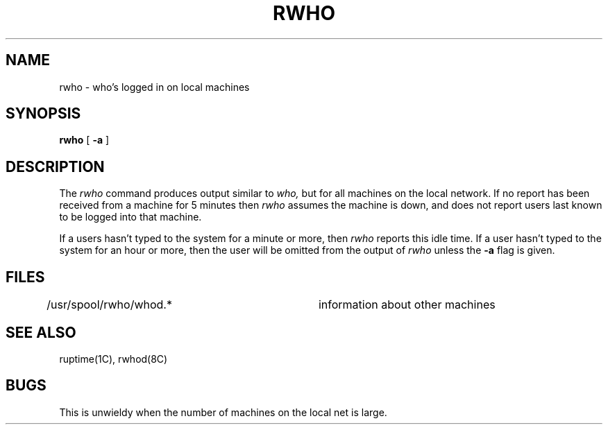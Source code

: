 .\" Copyright (c) 1983 Regents of the University of California.
.\" All rights reserved.  The Berkeley software License Agreement
.\" specifies the terms and conditions for redistribution.
.\"
.\"	@(#)rwho.1	5.1 (Berkeley) 4/29/85
.\"
.TH RWHO 1C "23 March 1982"
.UC 5
.SH NAME
rwho \- who's logged in on local machines
.SH SYNOPSIS
.B rwho
[
.B \-a
]
.SH DESCRIPTION
The
.I rwho
command produces output similar to
.I who,
but for all machines on the local network.
If no report has been
received from a machine for 5 minutes then
.I rwho
assumes the machine is down, and does not report users last known
to be logged into that machine.
.PP
If a users hasn't typed to the system for a minute or more, then
.I rwho
reports this idle time.  If a user hasn't typed to the system for
an hour or more, then
the user will be omitted from the output of
.I rwho
unless the
.B \-a
flag is given.
.SH FILES
/usr/spool/rwho/whod.*	information about other machines
.SH SEE ALSO
ruptime(1C),
rwhod(8C)
.SH BUGS
This is unwieldy when the number of machines
on the local net is large.
